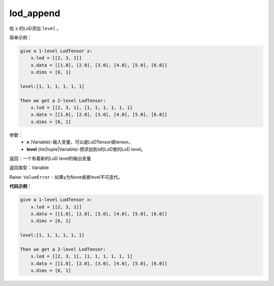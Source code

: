 .. _cn_api_fluid_layers_lod_append:

lod_append
-------------------------------

.. py:function:: paddle.fluid.layers.lod_append(x, level)




给 ``x`` 的LoD添加 ``level`` 。

简单示例：

.. code-block:: python

    give a 1-level LodTensor x:
        x.lod = [[2, 3, 1]]
        x.data = [[1.0], [2.0], [3.0], [4.0], [5.0], [6.0]]
        x.dims = [6, 1]
    
    level:[1, 1, 1, 1, 1, 1]
    
    Then we get a 2-level LodTensor:
        x.lod = [[2, 3, 1], [1, 1, 1, 1, 1, 1]
        x.data = [[1.0], [2.0], [3.0], [4.0], [5.0], [6.0]]
        x.dims = [6, 1]


参数：
    - **x** (Variable)-输入变量，可以是LoDTensor或tensor。
    - **level** (list|tuple|Variable)-预添加到x的LoD里的LoD level。

返回：一个有着新的LoD level的输出变量

返回类型：Variable

Raise: ``ValueError`` - 如果y为None或者level不可迭代。

**代码示例：**

.. code-block:: python

    give a 1-level LodTensor x:
        x.lod = [[2, 3, 1]]
        x.data = [[1.0], [2.0], [3.0], [4.0], [5.0], [6.0]]
        x.dims = [6, 1]
    
    level:[1, 1, 1, 1, 1, 1]
    
    Then we get a 2-level LodTensor:
        x.lod = [[2, 3, 1], [1, 1, 1, 1, 1, 1]
        x.data = [[1.0], [2.0], [3.0], [4.0], [5.0], [6.0]]
        x.dims = [6, 1]


